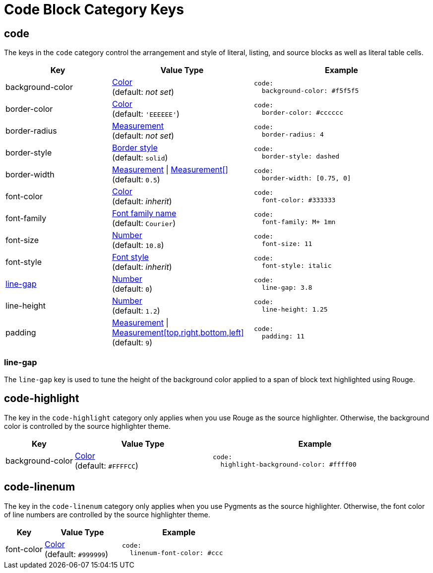 = Code Block Category Keys
:navtitle: Code Block
:source-language: yaml

[#code]
== code

The keys in the `code` category control the arrangement and style of literal, listing, and source blocks as well as literal table cells.

[cols="3,4,5a"]
|===
|Key |Value Type |Example

|background-color
|xref:color.adoc[Color] +
(default: _not set_)
|[source]
code:
  background-color: #f5f5f5

|border-color
|xref:blocks.adoc#border-color[Color] +
(default: `'EEEEEE'`)
|[source]
code:
  border-color: #cccccc

|border-radius
|xref:blocks.adoc#radius[Measurement] +
(default: _not set_)
|[source]
code:
  border-radius: 4

|border-style
|xref:blocks.adoc#border-style[Border style] +
(default: `solid`)
|[source]
code:
  border-style: dashed

|border-width
|xref:blocks.adoc#border-width[Measurement] {vbar} xref:blocks.adoc#border-width[Measurement[\]] +
(default: `0.5`)
|[source]
code:
  border-width: [0.75, 0]

|font-color
|xref:color.adoc[Color] +
(default: _inherit_)
|[source]
code:
  font-color: #333333

|font-family
|xref:font-support.adoc[Font family name] +
(default: `Courier`)
|[source]
code:
  font-family: M+ 1mn

|font-size
|xref:language.adoc#values[Number] +
(default: `10.8`)
|[source]
code:
  font-size: 11

|font-style
|xref:text.adoc#font-style[Font style] +
(default: _inherit_)
|[source]
code:
  font-style: italic

|<<line-gap,line-gap>>
|xref:language.adoc#values[Number] +
(default: `0`)
|[source]
code:
  line-gap: 3.8

|line-height
|xref:language.adoc#values[Number] +
(default: `1.2`)
|[source]
code:
  line-height: 1.25

|padding
|xref:measurement-units.adoc[Measurement] {vbar} xref:measurement-units.adoc[Measurement[top,right,bottom,left\]] +
(default: `9`)
|[source]
code:
  padding: 11
|===

[#line-gap]
=== line-gap

The `line-gap` key is used to tune the height of the background color applied to a span of block text highlighted using Rouge.

[#highlight]
== code-highlight

The key in the `code-highlight` category only applies when you use Rouge as the source highlighter.
Otherwise, the background color is controlled by the source highlighter theme.

[cols="2,4,6a"]
|===
|Key |Value Type |Example

|background-color
|xref:color.adoc[Color] +
(default: `#FFFFCC`)
|[source]
code:
  highlight-background-color: #ffff00
|===

[#linenum]
== code-linenum

The key in the `code-linenum` category only applies when you use Pygments as the source highlighter.
Otherwise, the font color of line numbers are controlled by the source highlighter theme.

[cols="2,4,6a"]
|===
|Key |Value Type |Example

|font-color
|xref:color.adoc[Color] +
(default: `#999999`)
|[source]
code:
  linenum-font-color: #ccc
|===

